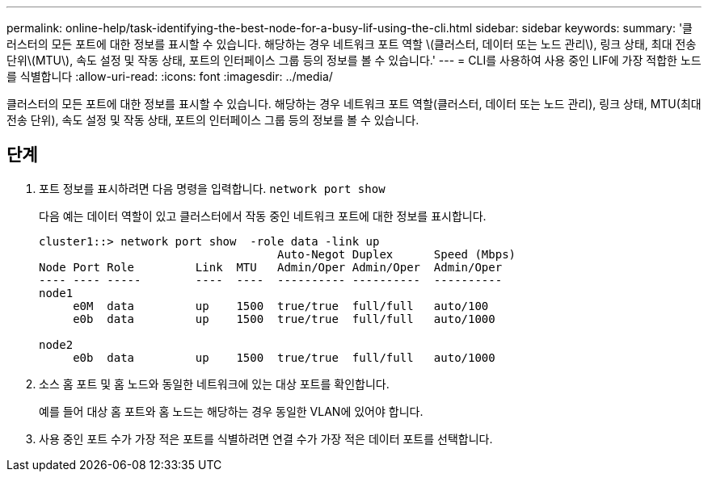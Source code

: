 ---
permalink: online-help/task-identifying-the-best-node-for-a-busy-lif-using-the-cli.html 
sidebar: sidebar 
keywords:  
summary: '클러스터의 모든 포트에 대한 정보를 표시할 수 있습니다. 해당하는 경우 네트워크 포트 역할 \(클러스터, 데이터 또는 노드 관리\), 링크 상태, 최대 전송 단위\(MTU\), 속도 설정 및 작동 상태, 포트의 인터페이스 그룹 등의 정보를 볼 수 있습니다.' 
---
= CLI를 사용하여 사용 중인 LIF에 가장 적합한 노드를 식별합니다
:allow-uri-read: 
:icons: font
:imagesdir: ../media/


[role="lead"]
클러스터의 모든 포트에 대한 정보를 표시할 수 있습니다. 해당하는 경우 네트워크 포트 역할(클러스터, 데이터 또는 노드 관리), 링크 상태, MTU(최대 전송 단위), 속도 설정 및 작동 상태, 포트의 인터페이스 그룹 등의 정보를 볼 수 있습니다.



== 단계

. 포트 정보를 표시하려면 다음 명령을 입력합니다. `network port show`
+
다음 예는 데이터 역할이 있고 클러스터에서 작동 중인 네트워크 포트에 대한 정보를 표시합니다.

+
[listing]
----
cluster1::> network port show  -role data -link up
                                   Auto-Negot Duplex      Speed (Mbps)
Node Port Role         Link  MTU   Admin/Oper Admin/Oper  Admin/Oper
---- ---- -----        ----  ----  ---------- ----------  ----------
node1
     e0M  data         up    1500  true/true  full/full   auto/100
     e0b  data         up    1500  true/true  full/full   auto/1000

node2
     e0b  data         up    1500  true/true  full/full   auto/1000
----
. 소스 홈 포트 및 홈 노드와 동일한 네트워크에 있는 대상 포트를 확인합니다.
+
예를 들어 대상 홈 포트와 홈 노드는 해당하는 경우 동일한 VLAN에 있어야 합니다.

. 사용 중인 포트 수가 가장 적은 포트를 식별하려면 연결 수가 가장 적은 데이터 포트를 선택합니다.

